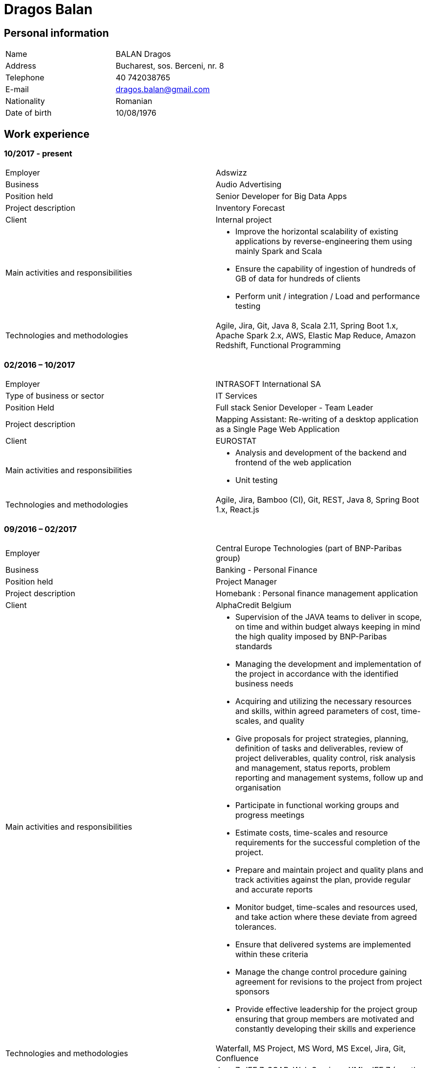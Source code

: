 = Dragos Balan

== Personal information

|===
|Name |BALAN Dragos
|Address |Bucharest, sos. Berceni, nr. 8 
|Telephone |40 742038765 
|E-mail| dragos.balan@gmail.com
|Nationality |Romanian 
|Date of birth |10/08/1976 
|===

== Work experience

=== 10/2017 - present
[cols="<,<"]
|===
|Employer |Adswizz
|Business |Audio Advertising 
|Position held |Senior Developer for Big Data Apps 
|Project description |Inventory Forecast 
|Client |Internal project 
|Main activities and responsibilities
a|
* Improve the horizontal scalability of existing applications by reverse-engineering them using mainly Spark and Scala
* Ensure the capability of ingestion of hundreds of GB of data for hundreds of clients
* Perform unit / integration / Load and performance testing
|Technologies and methodologies | Agile, Jira, Git, Java 8, Scala 2.11, Spring Boot 1.x, Apache Spark 2.x, AWS, Elastic Map Reduce, Amazon Redshift, Functional Programming
|===

=== 02/2016 – 10/2017
[cols="<,<"]
|===
|Employer |INTRASOFT International SA
|Type of business or sector |IT Services 
|Position Held |Full stack Senior Developer - Team Leader
|Project description | Mapping Assistant: Re-writing of a desktop application as a Single Page Web Application
|Client | EUROSTAT
|Main activities and responsibilities
a|
* Analysis and development of the backend and frontend of the web application
* Unit testing
|Technologies and methodologies |Agile, Jira, Bamboo (CI), Git, REST, Java 8, Spring Boot 1.x, React.js
|===

=== 09/2016 – 02/2017
[cols="<,<"]
|===
|Employer |Central Europe Technologies (part of BNP-Paribas group)
|Business |Banking - Personal Finance 
|Position held |Project Manager 
|Project description | Homebank : Personal finance management application
|Client |AlphaCredit Belgium 
|Main activities and responsibilities
a|
* Supervision of the JAVA teams to deliver in scope, on time and within budget always keeping in mind the high quality imposed by BNP-Paribas standards
* Managing the development and implementation of the project in accordance with the identified business needs
* Acquiring and utilizing the necessary resources and skills, within agreed parameters of cost, time-scales, and quality
* Give proposals for project strategies, planning, definition of tasks and deliverables, review of project deliverables, quality control, risk analysis and management, status reports, problem reporting and management systems, follow up and organisation
* Participate in functional working groups and progress meetings
* Estimate costs, time-scales and resource requirements for the successful completion of the project.
* Prepare and maintain project and quality plans and track activities against the plan, provide regular and accurate reports
* Monitor budget, time-scales and resources used, and take action where these deviate from agreed tolerances.
* Ensure that delivered systems are implemented within these criteria
* Manage the change control procedure gaining agreement for revisions to the project from project sponsors
* Provide effective leadership for the project group ensuring that group members are motivated and constantly developing their skills and experience
|Technologies and methodologies |Waterfall, MS Project, MS Word, MS Excel, Jira, Git, Confluence
|Technologies | Java 7, JEE 7, SOAP, Web Services, XML, JEE 7 (mostly JAX-WS, CDI, JPA), WebSphere Application Server
|===

=== 01/2016 – 09/2016
[cols="<,<"]
|===
|Employer |INTRASOFT International SA
|Type of business or sector |IT Services
|Position Held |Senior Developer - Team Leader
|Project description |Wizard-like web application to help users build and automate their interactions with the SDMX infrastructure
|Client |EUROSTAT 
|Main activities and responsibilities
a|
* Analysis and Development of a web application
* Team coordination (aprox. 5 persons)
|Technologies and methodologies |Agile, Jira, Bamboo, Git, REST; SDMX 2.0; SDMX 2.1; Java 8; Spring Web Flow, Bootstrap 3.0, JQuery, Spring Framework, CentOS, Windows 
|===

=== 04/2013 – 01/2016
[cols="<,<"]
|===
|Employer |INTRASOFT International SA
|Type of business or sector |IT Services
|Position Held |Technical Project Manager
|Project description |SDMX Tools Maintenance : A suite of tools promoted by EUROSTAT to the Member States and used in order to automate the periodic exchanges of statistical data between the Member States and EUROSTAT. 
|Client |EUROSTAT 
|Main activities and responsibilities
a|
* Analysis, Development, Enhancement and Maintenance of the SDMX Reference Infrastructure and the related suite of SDMX-Tools, developed in the past and based on the SDMX 2.0 and SDMX-2.1 standards
* Supervision of the .NET and JAVA teams located in Stuttgart, Bucharest and Luxembourg to deliver in scope, on time, in budget always keeping in mind the high quality standards imposed by INTRASOFT International.
* Managing the development and implementation of the project in accordance with the identified business needs,
* Acquiring and utilizing the necessary resources and skills, within agreed parameters of cost, timescales, and quality;
* Give proposals for project strategies, planning, definition of tasks and deliverables, review of project deliverables, quality control, risk analysis and management, status reports, problem reporting and management systems, follow up and organisation
* Participate in functional working groups and progress meetings
* Estimate costs, timescales and resource requirements for the successful completion of the project.
* Prepare and maintain project and quality plans and track activities against the plan, provide regular and accurate reports
* Monitor costs, time cales and resources used, and take action where these deviate from agreed tolerances. Ensure that delivered systems are implemented within these criteria
* Manage the change control procedure gaining agreement for revisions to the project from project sponsors
* Provide effective leadership for the project group ensuring that group members are motivated and constantly developing their skills and experience
|Technologies and methodologies |Agile, MS Project, Jira, Bamboo, Git, REST; SDMX 2.0; SDMX 2.1; Java 1.5; HTML; JavaScript; Web Services; Spring Framework; XML., MS Windows, CentOS
|===

=== 06/2012 – 03/2013
[cols="<,<"]
|===
|Employer |INTRASOFT International SA
|Type of business or sector |IT Services 
|Position Held |Senior Analyst-Programmer 
|Project description |ICISNET CUSTOMS (V.601108) : ICISnet is a modern customs system for Greek customs implementing EU and national regulations. Its scope is to fully cover customs officers’ needs as well as traders and / or citizens who are dealing with customs era. The system interfaces with external systems either EU or National ones applying safety regulations imposed by EU and / or Greek authorities and laws. It's developed through 18 modules/applications which cover every activity, transaction, operation of Greek customs. It is a centralised system developed with the most recent technologies and methodologies. The ICISnet system is related to the implementation of EU Decisions and Directives and is operational on a 24/7 basis. ICISNET is considered to be a high volume data system as the number of users is 2,000 (long-term the system will be used from 10,000 users).
|Client |Ministry of Finance of Greece (KTP) 
|Main activities and responsibilities
a|
* Maintain the existing application
* Ensuring the correct application of Agile principles.
|Technologies and methodologies |Agile, Spring Webflow; Weblogic Server 10.3; JEE (Java Platform, Enterprise Edition), Spring Integration, JMS, SOAP web services, Arch Linux, MS Windows
|===


=== 10/2010 – 05/2012
[cols="<,<"]
|===
|Employer |INTRASOFT International SA
|Type of business or sector |IT Services 
|Position Held |Deputy Project Manager 
|Project description |OHIM-SMS :The project concerned the provision of corrective, adaptive and preventive maintenance of software relating to the Office’s core business information systems for trademark and design registration. These systems cover the complete life-cycle and business process of a Community Trade Mark or Registered Community Design such as services for examination, opposition and cancellation, payment, communication between customer and the Office and access to specific services, e.g. classification tools
|Client |Office for Harmonization in the Internal Market - OHIM 
|Main activities and responsibilities
a|
* Coordinated the team located in Bucharest (approximately 15 people) in maintaining and developing a set of 10 applications for the Office of Harmonization in the Internal Market (OHIM)
* Managing the development and implementation of the project in accordance with the identified business needs,
* Acquiring and utilizing the necessary resources and skills, within agreed parameters of cost, timescales, and quality;
* Give proposals for project strategies, planning, definition of tasks and deliverables, review of project deliverables, quality control, risk analysis and management, status reports, problem reporting and management systems, follow up and organisation
* Participate in functional working groups and progress meetings
* Estimate costs, timescales and resource requirements for the successful completion of the project.
* Prepare and maintain project and quality plans and track activities against the plan, provide regular and accurate reports
* Monitor costs, timescales and resources used, and take action where these deviate from agreed tolerances. Ensure that delivered systems are implemented within these criteria
* Manage the change control procedure gaining agreement for revisions to the project from project sponsors
* Provide effective leadership for the project group ensuring that group members are motivated and constantly developing their skills and experience
|Technologies and methodologies |MS Project, Jira, SVN, Java 1.5; HTML; JavaScript; Web Services; Weblogic,Spring Framework; XML., MS Windows
|===


=== 01/2009 – 11/2010
[cols="<,<"]
|===
|Employer |INTRASOFT International SA
|Type of business or sector |IT Services
|Position Held |Team Leader 
|Project description |Consular Protection Website : The system is a complete content management system with three main content categories organized: 1) information about Consular Protection provided mutually by all European Embassies to European Citizens outside European Union, 2) Contact information for all European Embassies in countries outside EU, and 3) Official Travel Advice information relayed from Cool web site. The website provides the information also in a format compatible with mobile devices.
|Client |European Commission - Justice (DG JUST) 
|Main activities and responsibilities
a|
* Coordination of the Romanian Team (5 people) into developing several websites: Anti-trafficking, European Migration Network and Consular Protection.
* Recreated the architecture for the above specified sites and design the integration with Alfresco document management system.
|Technologies and methodologies used: |Alfresco DMS, MS Windows, Java, JavaScript, Rest, Struts2, Tomcat, Linux 
|===

=== 04/2007 – 12/2008
[cols="<,<"]
|===
|Employer |INTRASOFT International SA
|Type of business or sector |IT Services 
|Position Held |Team Leader 
|Project description |EUBOOKSHOP - EU Bookshop : EU Bookshop is an online service that aims to provide a single access point to citizens and businesses for various publications of the European institutions, agencies and other bodies, published and/or catalogued by the Publications Office. Publications may be downloaded directly from the site or ordered. EU Bookshop provides simple and advanced search functions as well as browsing functionalities. Furthermore, users can sign up to ‘My EU Bookshop’ and access personalized functions: search queries can be saved for regular use or the user can choose to be notified by e-mail about publications of interest.
|Client |Publications Office of the European Union (OPOCE) 
|Main activities and responsibilities
a|
* Coordination of the development team
* Design the architecture of the system
* Write documentation
* Implementation and unit testing
|Technologies and methodologies |Tomcat 5.x, Java 1.5, Spring, Struts2, MS Windows, Linux, JIRA
|===


=== 12/2004 – 03/2007
[cols="<,<"]
|===
|Employer |INTRASOFT International SA
|Type of business or sector |IT Services 
|Position Held |Senior Java Programmer 
|Project description |FISH1 – DG Fisheries – R.904: The mission of the Data Collection System is to collect, store and aggregate data that are derived from the national programmes set up by the Member States of the European Union in accordance with the Commission Regulation (No. 1639/2001). Transmissions of data have been automated and are carried out through a formalised data communication process facilitated by the project within a delimited time period. 
|Client |European Commission - Maritime Affairs and Fisheries (DG MARE) 
|Main activities and responsibilities
a|
* Technical analysis of the existing system and the new modules
* Re-engineering of some parts of the product in accordance to new requirements
* Implementing change requests and new functionalities
* Unit testing
|Technologies and methodologies |MS Windows, JIRA, ColdFusion, Fusebox, Java, HTML, XML, Rational Unified Process
|===


=== 06/2004 – 12/2004
[cols="<,<"]
|===
|Employer |INTRACOM
|Type of business or sector |IT Services 
|Position Held |Senior Programmer 
|Project description |RPL The RPL web application's purpose was to allow statisticians build queries on the census data without having any SQL knowledge. This visual query builder was a wizard-like application where every step translated a certain SQL feature into statistics friendly inputs. The final query result was displayed as a pivot table and allowed export in several formats.
|Client |Romanian National Institute for Statistics (INS) 
|Main activities and responsibilities
a|
* Design and documentation of the entire application.
* Development of the system.
* Writing unit tests.
|Technologies and methodologies |MS Windows, Linux, J2EE; Hibernate Framework Model 2.2/3; Servlet 2.3/JSP 1.2; Tomcat 5.x
|===


=== 06/2003 – 06/2004
[cols="<,<"]
|===
|Employer |DRAEXLMEIER Gmbh.
|Type of business or sector |Electrical and electronic systems 
|Position Held |Programmer 
|Project description |IPST : IPST is an applications designed for the management of production of electrical parts for cars.
|Client |Internal project 
|Main activities and responsibilities
a|
* Write Functional -Technical Analysis
* Design parts of the application
* Code according to specifications
* Write unit tests
|Technologies and methodologies |J2EE; Servlet 2.3/ JSP 1.2; JBoss 4.0.2; website content design; Toad for Oracle 8.x; JUnit Framework 3.8.1
|===

=== 06/2002 – 06/2003
[cols="<,<"]
|===
|Employer |PRODINF SOFTWARE LTD.
|Type of business or sector |IT Solutions 
|Position Held |Junior Programmer 
|Project description |Asig 4.0 : Asig 4.0 is a J2EE application meant to manage the insurance process of a big insurance company. Asig 4.0 had all features needed: from client and risk management to insurance-premiums computation.
|Client |Asirag 
|Main activities and responsibilities
a|
* Development of the swing client part of the application according to specifications
|Technologies and methodologies |MS Office; Orion Application Server; Java 1.4; JBuilder
|===

== Education and training

=== Postgraduate in Information Technology
|===
|Dates (from – to) |10/2000 – 10/2002
|Name and type of organisation providing education and training |University of Pitesti 
|Principal subjects/occupational |Information Technology 
|Title of qualification awarded |Postgraduate in Information Technology
|Level in national classification |EQF Level 7
|===

=== BSc in Mathematics
|===
|Dates (from – to) |10/1995 – 10/1999
|Name and type of organisation providing education and training |University of Pitesti 
|Principal subjects/occupational |Mathematics 
|Title of qualification awarded |BSc in Mathematics
|Level in national classification |EQF Level 6
|===

=== MongoDb certification
|===
|Dates (from – to) |01/09/2015 – 31/10/2015
|Name and type of organisation providing education and training |MongoDB University 
|Principal subjects/occupational |MongoDB for Java Developers 
|Title of qualification awarded |Certification of Course Completion
|Level in national classification |N/A 
|===

=== Functional Programming Principles
|===
|Dates (from – to) |01/06/2015 – 31/07/2015
|Name and type of organisation providing education and training |Coursera.org by École Polytechnique Fédérale de Lausanne 
|Principal subjects/occupational |Functional Programming Principles in Scala 
|Title of qualification awarded |Certificate of Excellence 
|===

=== CMMI certification
|===
|Dates (from – to) |23/06/2011 – 25/06/2011
|Name and type of organisation providing education and training |CUNIX Info Tech 
|Principal subjects/occupational |CMMI 
|Title of qualification awarded |N/A 
|===

=== Alfresco training
|===
|Dates (from – to) |01/01/2011 – 31/03/2011
|Name and type of organisation providing education and training |Personal training 
|Principal subjects/occupational |Training in Alfresco 
|Title of qualification awarded |N/A 
|===

=== SCJP Java Certification
|===
|Dates (from – to) |01/01/2007 – 01/06/2007
|Name and type of organisation providing education and training |Sun 
|Principal subjects/occupational |SCJP documentation 
|Title of qualification awarded |SUN - SCJP- certification 
|===

=== PLSQL course
|===
|Dates (from – to) |01/06/2006 – 15/06/2006
|Name and type of organisation providing education and training |Oracle Romania 
|Principal subjects/occupational |Informatics and Programming languages 
|Title of qualification awarded |Attendance certificate 
|===

=== Coldfusion training
|===
|Dates (from – to) |01/12/2004 – 31/12/2004
|Name and type of organisation providing education and training |Personal training 
|Principal subjects/occupational |Coldfusion MX6 
|Title of qualification awarded |N/A 
|===

== Personal skills and competences

=== Languages

==== English
|===
|Reading skills |C1 – Proficient User
|Writing skills |C1 – Proficient User 
|Verbal skills |C1 – Proficient User 
|===

==== French
|===
|Reading skills |A2 – Basic User
|Writing skills |A2 – Basic User
|Verbal skills |A2 – Basic User
|===

=== Social Skills
The candidate is an open-minded, self-motivated person with very good communication skills. He has more than 11 years of experience working in international and multi-client environment with proven experience in managing distributed teams

=== Organizational skills
He has excellent leadership, managerial and communication skills and performs well under pressure with a rapid self-starting capability, creating also a comfortable atmosphere with his colleagues in even in the stressful working environments.

=== Other
Driving License: B